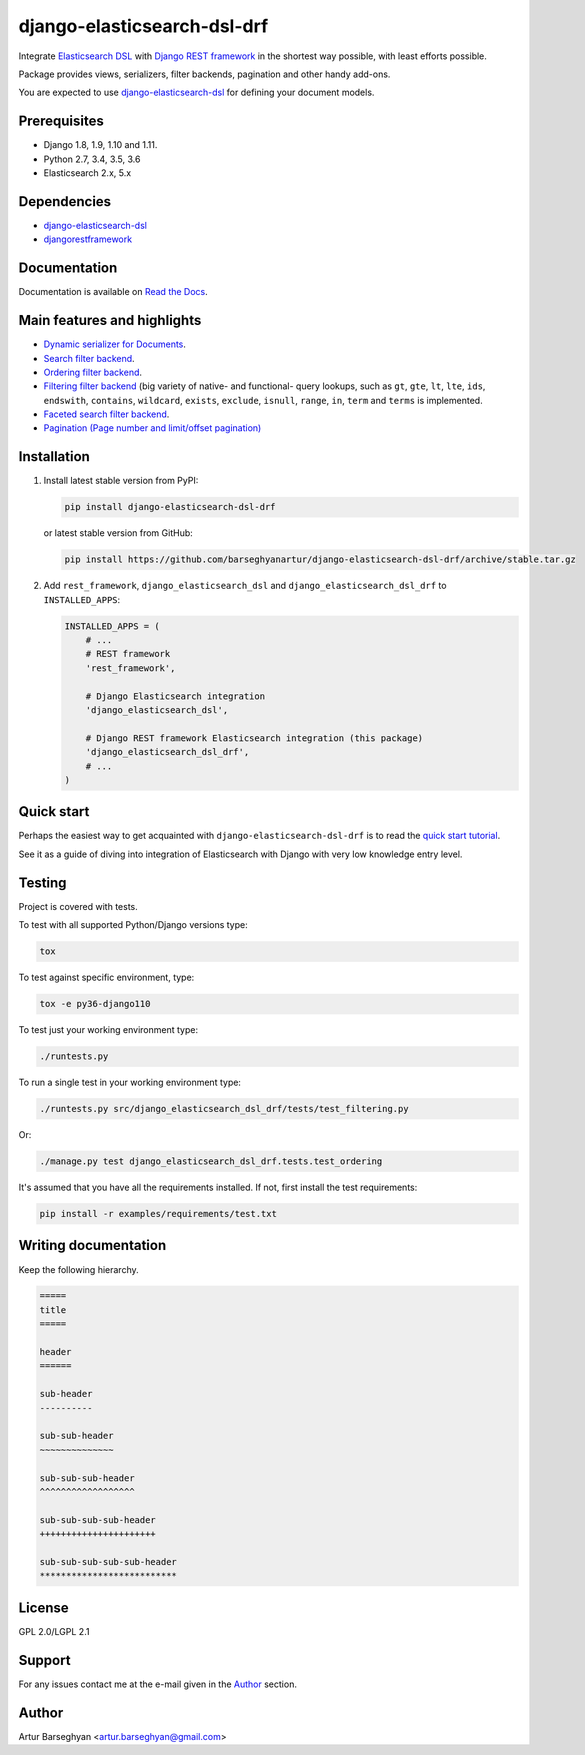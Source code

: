 ============================
django-elasticsearch-dsl-drf
============================
Integrate `Elasticsearch DSL
<https://pypi.python.org/pypi/elasticsearch-dsl>`_ with
`Django REST framework <https://pypi.python.org/pypi/djangorestframework>`_ in
the shortest way possible, with least efforts possible.

Package provides views, serializers, filter backends, pagination and other
handy add-ons.

You are expected to use `django-elasticsearch-dsl
<https://pypi.python.org/pypi/django-elasticsearch-dsl>`_ for defining your
document models.

Prerequisites
=============

- Django 1.8, 1.9, 1.10 and 1.11.
- Python 2.7, 3.4, 3.5, 3.6
- Elasticsearch 2.x, 5.x

Dependencies
============

- `django-elasticsearch-dsl <https://pypi.python.org/pypi/django-elasticsearch-dsl>`_
- `djangorestframework <https://pypi.python.org/pypi/djangorestframework>`_

Documentation
=============

Documentation is available on `Read the Docs
<http://django-elasticsearch-dsl-drf.readthedocs.io/>`_.

Main features and highlights
============================

- `Dynamic serializer for Documents <http://django-elasticsearch-dsl-drf.readthedocs.io/en/0.2.5/basic_usage_examples.html#sample-serializer>`_.
- `Search filter backend <http://django-elasticsearch-dsl-drf.readthedocs.io/en/0.2.5/advanced_usage_examples.html#search>`_.
- `Ordering filter backend <http://django-elasticsearch-dsl-drf.readthedocs.io/en/0.2.5/advanced_usage_examples.html#ordering>`_.
- `Filtering filter backend <http://django-elasticsearch-dsl-drf.readthedocs.io/en/0.2.5/advanced_usage_examples.html#filtering>`_ (big variety of
  native- and functional- query lookups, such as ``gt``, ``gte``, ``lt``,
  ``lte``, ``ids``, ``endswith``, ``contains``, ``wildcard``, ``exists``,
  ``exclude``, ``isnull``, ``range``, ``in``, ``term`` and ``terms`` is
  implemented.
- `Faceted search filter backend <http://django-elasticsearch-dsl-drf.readthedocs.io/en/0.2.5/advanced_usage_examples.html#faceted-search>`_.
- `Pagination (Page number and limit/offset pagination) <http://django-elasticsearch-dsl-drf.readthedocs.io/en/0.2.5/advanced_usage_examples.html#pagination>`_

Installation
============

(1) Install latest stable version from PyPI:

    .. code-block:: sh

        pip install django-elasticsearch-dsl-drf

    or latest stable version from GitHub:

    .. code-block:: sh

        pip install https://github.com/barseghyanartur/django-elasticsearch-dsl-drf/archive/stable.tar.gz

(2) Add ``rest_framework``, ``django_elasticsearch_dsl`` and
    ``django_elasticsearch_dsl_drf`` to ``INSTALLED_APPS``:

    .. code-block:: python

        INSTALLED_APPS = (
            # ...
            # REST framework
            'rest_framework',

            # Django Elasticsearch integration
            'django_elasticsearch_dsl',

            # Django REST framework Elasticsearch integration (this package)
            'django_elasticsearch_dsl_drf',
            # ...
        )

Quick start
===========

Perhaps the easiest way to get acquainted with ``django-elasticsearch-dsl-drf``
is to read the `quick start tutorial <http://django-elasticsearch-dsl-drf.readthedocs.io/en/0.2.5/quick_start.html>`_.

See it as a guide of diving into integration of Elasticsearch with Django
with very low knowledge entry level.

Testing
=======

Project is covered with tests.

To test with all supported Python/Django versions type:

.. code-block:: sh

    tox

To test against specific environment, type:

.. code-block:: sh

    tox -e py36-django110

To test just your working environment type:

.. code-block:: sh

    ./runtests.py

To run a single test in your working environment type:

.. code-block:: sh

    ./runtests.py src/django_elasticsearch_dsl_drf/tests/test_filtering.py

Or:

.. code-block:: sh

    ./manage.py test django_elasticsearch_dsl_drf.tests.test_ordering

It's assumed that you have all the requirements installed. If not, first
install the test requirements:

.. code-block:: sh

    pip install -r examples/requirements/test.txt

Writing documentation
=====================

Keep the following hierarchy.

.. code-block:: text

    =====
    title
    =====

    header
    ======

    sub-header
    ----------

    sub-sub-header
    ~~~~~~~~~~~~~~

    sub-sub-sub-header
    ^^^^^^^^^^^^^^^^^^

    sub-sub-sub-sub-header
    ++++++++++++++++++++++

    sub-sub-sub-sub-sub-header
    **************************

License
=======

GPL 2.0/LGPL 2.1

Support
=======

For any issues contact me at the e-mail given in the `Author`_ section.

Author
======

Artur Barseghyan <artur.barseghyan@gmail.com>



